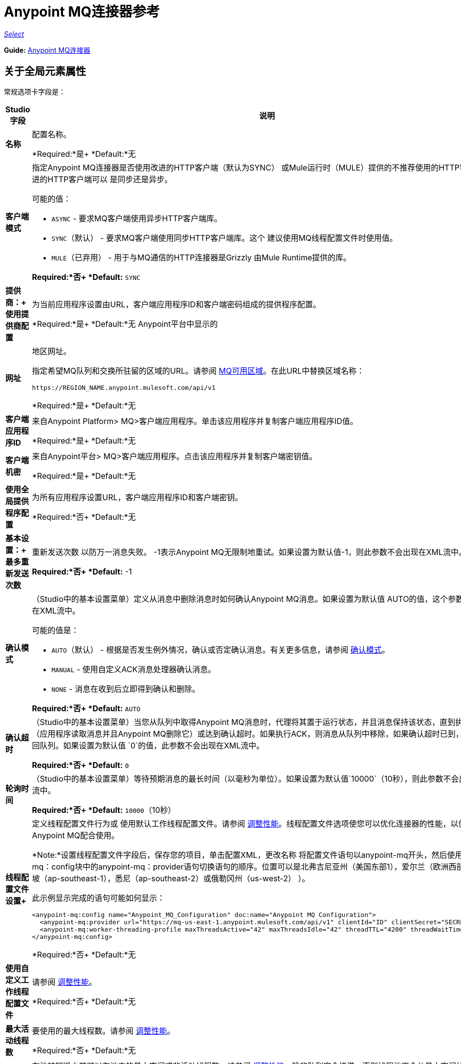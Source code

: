 =  Anypoint MQ连接器参考

https://www.mulesoft.com/legal/versioning-back-support-policy#anypoint-connectors[_Select_]

*Guide:* link:/mule-user-guide/v/3.9/anypoint-mq-connector[Anypoint MQ连接器]

== 关于全局元素属性

常规选项卡字段是：

[%header,cols="25s,75a"]
|===
| Studio字段 |说明
|名称 |配置名称。

*Required:*是+
*Default:*无
|客户端模式 |指定Anypoint MQ连接器是否使用改进的HTTP客户端（默认为SYNC）
或Mule运行时（MULE）提供的不推荐使用的HTTP客户端。改进的HTTP客户端可以
是同步还是异步。

可能的值：

*  `ASYNC`  - 要求MQ客户端使用异步HTTP客户端库。
*  `SYNC`（默认） - 要求MQ客户端使用同步HTTP客户端库。这个
建议使用MQ线程配置文件时使用值。
*  `MULE`（已弃用） - 用于与MQ通信的HTTP连接器是Grizzly
由Mule Runtime提供的库。

*Required:*否+
*Default:* `SYNC`
|提供商：+
使用提供商配置 |为当前应用程序设置由URL，客户端应用程序ID和客户端密码组成的提供程序配置。

*Required:*是+
*Default:*无
Anypoint平台中显示的|网址 |地区网址。

指定希望MQ队列和交换所驻留的区域的URL。请参阅 link:/anypoint-mq/[MQ可用区域]。在此URL中替换区域名称：

`+https://REGION_NAME.anypoint.mulesoft.com/api/v1+`

*Required:*是+
*Default:*无

|客户端应用程序ID  |来自Anypoint Platform> MQ>客户端应用程序。单击该应用程序并复制客户端应用程序ID值。

*Required:*是+
*Default:*无
|客户端机密 |来自Anypoint平台> MQ>客户端应用程序。点击该应用程序并复制客户端密钥值。

*Required:*是+
*Default:*无
|使用全局提供程序配置 |为所有应用程序设置URL，客户端应用程序ID和客户端密钥。

*Required:*否+
*Default:*无
|基本设置：+
最多重新发送次数 |重新发送次数
以防万一消息失败。 -1表示Anypoint MQ无限制地重试。如果设置为默认值-1，则此参数不会出现在XML流中。

*Required:*否+
*Default:* -1
| [[am]]确认模式 |（Studio中的基本设置菜单）定义从消息中删除消息时如何确认Anypoint MQ消息。如果设置为默认值
AUTO的值，这个参数不会出现在XML流中。

可能的值是：

*  `AUTO`（默认） - 根据是否发生例外情况，确认或否定确认消息。有关更多信息，请参阅 link:/anypoint-mq/mq-ack-mode[确认模式]。
*  `MANUAL`  - 使用自定义ACK消息处理器确认消息。
*  `NONE`  - 消息在收到后立即得到确认和删除。

*Required:*否+
*Default:* `AUTO`
|确认超时 |（Studio中的基本设置菜单）当您从队列中取得Anypoint MQ消息时，代理将其置于运行状态，并且消息保持该状态，直到执行ACK（应用程序读取消息并且Anypoint MQ删除它）或达到确认超时。如果执行ACK，则消息从队列中移除，如果确认超时已到，则消息返回队列。如果设置为默认值
`0`的值，此参数不会出现在XML流中。

*Required:*否+
*Default:* `0`
|轮询时间 |（Studio中的基本设置菜单）等待预期消息的最长时间（以毫秒为单位）。如果设置为默认值`10000`（10秒），则此参数不会出现在XML流中。

*Required:*否+
*Default:* `10000`（10秒）
|线程配置文件设置+
|定义线程配置文件行为或
使用默认工作线程配置文件。请参阅 link:/mule-user-guide/v/3.9/tuning-performance[调整性能]。线程配置文件选项使您可以优化连接器的性能，以便与Anypoint MQ配合使用。

*Note:*设置线程配置文件字段后，保存您的项目，单击配置XML，更改名称
将配置文件语句以anypoint-mq开头，然后使用anypoint-mq：config块中的anypoint-mq：provider语句切换语句的顺序。位置可以是北弗吉尼亚州（美国东部1），爱尔兰（欧洲西部1），新加坡（ap-southeast-1），悉尼（ap-southeast-2）或俄勒冈州（us-west-2） ）。

此示例显示完成的语句可能如何显示：

[source,xml,linenums]
----
<anypoint-mq:config name="Anypoint_MQ_Configuration" doc:name="Anypoint MQ Configuration">
  <anypoint-mq:provider url="https://mq-us-east-1.anypoint.mulesoft.com/api/v1" clientId="ID" clientSecret="SECRET"/>
  <anypoint-mq:worker-threading-profile maxThreadsActive="42" maxThreadsIdle="42" threadTTL="4200" threadWaitTimeout="-1"/>
</anypoint-mq:config>
----

*Required:*否+
*Default:*无
|使用自定义工作线程配置文件 |请参阅 link:/mule-user-guide/v/3.9/tuning-performance[调整性能]。

*Required:*否+
*Default:*无
|最大活动线程数 |要使用的最大线程数。请参阅 link:/mule-user-guide/v/3.9/tuning-performance[调整性能]。

*Required:*否+
*Default:*无
|最大空闲线程数 |在池被销毁之前可以在池中的最大空闲或非活动线程数。请参阅 link:/mule-user-guide/v/3.9/tuning-performance[调整性能]。除非队列完全填满，否则线程池不会从最大空闲线程向最大活动线程增长。

*Required:*否+
*Default:*无
|线程TTL  |将线程时间转换为持续时间。

*Required:*否+
*Default:*无
|池用尽操作 |当最大池大小或队列大小有界时，此值确定如何处理传入任务。

可能的值是：

*  `WAIT`  - 等到线程变为可用;如果最小线程数为零，则不要使用此值，在这种情况下，线程可能永远不可用。
*  `DISCARD`  - 丢弃当前请求并返回。
*  `DISCARD_OLDEST`  - 扔掉最旧的请求并返回。
*  `ABORT`  - 抛出一个RuntimeException。
*  `RUN`  - 默认值;执行请求的线程会执行任务本身，这有助于防止锁定。

*Required:*否+
*Default:*无
|线程等待超时 |线程等待超时（以毫秒为单位）。

*Required:*否+
*Default:*无
|最大缓冲区大小 |最大缓冲区大小。

*Required:*否+
*Default:*无
|===

== 关于常用XML元素

[%header,cols="25s,75a"]
|===
| XML元素 |描述
| doc：name  |配置名称。

*Required:*是+
*Default:*无+
*XML Example:*

[source,xml]
----
<anypoint-mq:config name="Anypoint_MQ_Configuration" doc:name="Anypoint MQ Configuration">
----
| clientMode  |指定Anypoint MQ连接器是否使用改进的HTTP客户端（默认为SYNC）
或Mule运行时（MULE）提供的不推荐使用的HTTP客户端。改进的HTTP客户端可以
是同步还是异步。

可能的值：

*  `ASYNC`  - 要求MQ客户端使用异步HTTP客户端库。
*  `SYNC`（默认） - 要求MQ客户端使用同步HTTP客户端库。这个
建议使用MQ线程配置文件时使用值。
*  `MULE`（已弃用） - 用于与MQ通信的HTTP连接器是Grizzly
由Mule Runtime提供的库。

*Required:*否+
*Default:* `SYNC`
*XML Example:*

[source,xml]
----
<anypoint-mq:config name="Anypoint_MQ_Configuration" clientMode="SYNC" ... />
----
|供应商 |为当前应用程序设置由URL，客户端应用程序ID和客户端密钥组成的供应商配置。

*Required:*是+
*Default:*无+
*XML Example:*

[source,xml]
----
<anypoint-mq:provider url="..." clientId="..." clientSecret="..."/>
----
|网址 |在Anypoint Platform中显示的区域URL。

可能的值是：

** 美国东部（弗吉尼亚北部）：`+https://mq-us-east-1.anypoint.mulesoft.com/api/v1+`
** 美国西部（俄勒冈州）：`+https://mq-us-west-2.anypoint.mulesoft.com/api/v1+`
** 欧盟（爱尔兰）：`+https://mq-eu-west-1.anypoint.mulesoft.com/api/v1+`
** 亚太地区（新加坡）：`+https://mq-ap-southeast-1.anypoint.mulesoft.com/api/v1+`
** 亚太地区（悉尼）：`+https://mq-ap-southeast-2.anypoint.mulesoft.com/api/v1+`

FIFO队列可以驻留在美国东部，美国西部和欧盟爱尔兰。

*Required:*是+
*Default:*无

*XML Example:*

[source,xml]
----
<anypoint-mq:provider url="https://mq-us-east-1.anypoint.mulesoft.com/api/v1" .../>
----
| clientId  |从Anypoint平台> MQ>客户端应用程序。单击该应用程序并复制客户端应用程序ID值。

*Required:*是+
*Default:*无+
*XML Example:*

[source,xml]
----
<anypoint-mq:provider url="..." clientId="<id>" clientSecret="..."/>
----
| clientSecret  |从Anypoint平台> MQ>客户端应用程序。点击该应用程序并复制客户端密钥值。

*Required:*是+
*Default:*无+
*XML Example:*

[source,xml]
----
<anypoint-mq:provider url="..." clientId="..." clientSecret="<secret>"/>
----
| provider-ref  |为所有应用程序设置URL，客户端应用程序ID和客户端密钥。

*Required:*否+
*Default:*无+
*XML Example:*

[source,xml,linenums]
----
<anypoint-mq:config name="..." doc:name="..." maxRedelivery="..." acknowledgementMode="..."
 acknowledgementTimeout="..." pollingTime="..." provider-ref="Provider_Settings">
----
| maxRedelivery  |重新传送的次数
以防万一消息失败。 -1表示Anypoint MQ无限制地重试。如果设置为默认值-1，则此参数不会出现在XML流中。

*Required:*否+
*Default:* -1 +
*XML Example:*

[source,xml]
----
<anypoint-mq:config name="..." doc:name="..." maxRedelivery="10" ... >
----
| acknowledgementMode  |定义从消息中删除消息时如何确认Anypoint MQ消息。如果设置为默认值
AUTO的值，这个参数不会出现在XML流中。

可能的值是：

*  `AUTO`（默认） - 根据是否发生例外情况，确认或否定确认消息。有关更多信息，请参阅 link:/anypoint-mq/mq-ack-mode[确认模式]。
*  `MANUAL`  - 使用自定义ACK消息处理器确认消息。
*  `NONE`  - 消息在收到后立即得到确认和删除。

*Required:*否+
*Default:* `AUTO` +
*XML Example:*

[source,xml]
----
<anypoint-mq:config ... acknowledgementMode="NONE" acknowledgementTimeout="42" ...>
----
| acknowledgementTimeout  |当您从队列中获取任意点MQ消息时，代理会将其置于运行状态，并且消息保持该状态，直到执行ACK（应用程序读取消息并且Anypoint MQ删除它），或者达到确认超时。如果执行ACK，则消息从队列中移除，如果确认超时已到，则消息返回队列。如果设置为默认值
`0`的值，此参数不会出现在XML流中。

*Required:*否+
*Default:* `0` +
*XML Example:*

[source,xml]
----
<anypoint-mq:config ... acknowledgementMode="NONE" acknowledgementTimeout="42" ...>
----
| pollingTime  |等待预期消息的最长时间（以毫秒为单位）。如果设置为默认值`10000`（10秒），则此参数不会出现在XML流中。

*Required:*否+
*Default:* `10000`（10秒）+
*XML Example:*

[source,xml]
----
<anypoint-mq:config name="..." doc:name="..." pollingTime="99000">
----
| worker-threading-profile  |定义线程配置文件行为或
 使用默认工作线程配置文件。请参阅 link:/mule-user-guide/v/3.9/tuning-performance[调整性能]。线程配置文件选项使您可以优化连接器的性能，以便与Anypoint MQ配合使用。

*Note:*配置完工作线程配置文件后，将语句的名称更改为以anypoint-mq开头，然后在anypoint-mq：config块中使用anypoint-mq：provider语句切换语句的顺序。

这个例子显示了完成的语句应该如何显示：

[source,xml,linenums]
----
<anypoint-mq:config name="Anypoint_MQ_Configuration" doc:name="Anypoint MQ Configuration">
  <anypoint-mq:provider url="https://mq-us-east-1.anypoint.mulesoft.com/api/v1" clientId="ID" clientSecret="SECRET"/>
  <anypoint-mq:worker-threading-profile maxThreadsActive="42" maxThreadsIdle="42" threadTTL="4200" threadWaitTimeout="-1"/>
</anypoint-mq:config>
----

*Required:*否+
*Default:*无+
*XML Example:*

[source,xml,linenums]
----
<http:worker-threading-profile maxThreadsActive="..." maxThreadsIdle="..."
threadTTL="..." poolExhaustedAction="..." threadWaitTimeout="..."
maxBufferSize="..."/>
----
| maxThreadsActive  |要使用的最大线程数。请参阅 link:/mule-user-guide/v/3.9/tuning-performance[调整性能]。

*Required:*否+
*Default:*无+
*XML Example:*

[source,xml,linenums]
----
<http:worker-threading-profile maxThreadsActive="42" maxThreadsIdle="42"
threadTTL="..." poolExhaustedAction="..." threadWaitTimeout="..."
maxBufferSize="..."/>
----
| maxThreadsIdle  |在池被销毁之前可以在池中的最大空闲或非活动线程数。请参阅 link:/mule-user-guide/v/3.9/tuning-performance[调整性能]。除非队列完全填满，否则线程池不会从最大空闲线程向最大活动线程增长。

*Required:*否+
*Default:*无+
*XML Example:*

[source,xml,linenums]
----
<http:worker-threading-profile maxThreadsActive="42" maxThreadsIdle="42"
threadTTL="..." poolExhaustedAction="..." threadWaitTimeout="..."
maxBufferSize="..."/>
----
| threadTTL  |将线程时间以毫秒为单位生存。

*Required:*否+
*Default:*无+
*XML Example:*

[source,xml,linenums]
----
<http:worker-threading-profile maxThreadsActive="..." maxThreadsIdle="..."
threadTTL="1000" poolExhaustedAction="..." threadWaitTimeout="..."
maxBufferSize="..."/>
----
| poolExhaustedAction  |当最大池大小或队列大小有界时，此值确定如何处理传入任务。

可能的值是：

*  `WAIT`  - 等到线程变为可用;如果最小线程数为零，则不要使用此值，在这种情况下，线程可能永远不可用。
*  `DISCARD`  - 丢弃当前请求并返回。
*  `DISCARD_OLDEST`  - 扔掉最旧的请求并返回。
*  `ABORT`  - 抛出一个RuntimeException。
*  `RUN`  - 默认值;执行请求的线程会执行任务本身，这有助于防止锁定。

*Required:*否+
*Default:* `RUN` +
*XML Example:*

[source,xml,linenums]
----
<http:worker-threading-profile maxThreadsActive="..." maxThreadsIdle="..."
threadTTL="..." poolExhaustedAction="DISCARD_OLDEST" threadWaitTimeout="..."
maxBufferSize="..."/>
----
| threadWaitTimeout  |以毫秒为单位的线程等待超时。

*Type:*长+
*Required:*否+
*Default:*无+
*XML Example:*

[source,xml,linenums]
----
<http:worker-threading-profile maxThreadsActive="..." maxThreadsIdle="..."
threadTTL="..." poolExhaustedAction="..." threadWaitTimeout="1000"
maxBufferSize="..."/>
----
| maxBufferSize  |最大缓冲区大小。

*Type:*整数+
*Required:*否+
*Default:*无+
*XML Example:*

[source,xml,linenums]
----
<http:worker-threading-profile maxThreadsActive="..." maxThreadsIdle="..."
threadTTL="..." poolExhaustedAction="..." threadWaitTimeout="..."
maxBufferSize="1000"/>
----
|===

== 关于基本的XML元素

[%header,cols="25s,75a"]
|===
| XML元素 |描述
| anypoint-mq：<operation>  |此连接器实例执行的操作。

可能的值：

*  `publish`  - 将消息发送到队列或消息交换。
*  `consume`  - 从队列中消费一条消息。
*  `ack`  - 确认一条消息，即接受消息并删除消息。
*  `nack`  - 否定确认消息，即不接受消息并将消息返回队列。

*Required:*是+
*Default:*无+
*XML Example:*

[source,xml,linenums]
----
<flow name="demoFlow">
    <http:listener config-ref="HTTP_Listener_Configuration" path="/" doc:name="HTTP"/>
    <anypoint-mq:consume config-ref="Anypoint_MQ_Configuration" doc:name="Anypoint MQ"
    destination="MyQ" acknowledgementMode="NONE" acknowledgementTimeout="42" pollingTime="99000">
    </anypoint-mq:consume>
</flow>
----
|===

=== 关于Studio TLS / SSL和代理标签

TSL / SSL和代理选项卡与HTTP连接器共享相同的信息。

=== 关于Studio预取标签

允许您在询问消息时一次设置要接收的消息数量。根据XML中的`Polling Time`（`pollingTime`）设置，响应可能包含的消息少于此数字。

当您向Anypoint MQ队列订阅流时，流池会定期轮询队列以查找消息。此操作可能非常耗时。为了避免延迟，引入了预取。这是一个放置在流和Anypoint MQ队列之间的组件，它定期轮询队列，但不处理池中的消息。您可以根据您的网站性能和用例需求更改这些值。

*Note:*只支持全局预取;但不支持MQ连接器配置（anypoint-mq：config）内的预取。

预取标签字段是：

[%header,cols="25s,75a"]
|===
|值 |说明
|获取大小 |要预取的消息数量。 *&#8224;*
|获取超时 |等待所需消息数量的最大持续时间（以毫秒为单位）。当这段时间过去后，响应会发送尽可能多的消息。
|频率 |预取队列不为空时执行检索操作的持续时间（以毫秒为单位）。
|获取重试尝试次数 |（v1.3.0及更高版本）出现错误时重试预取的次数。默认值是-1（无限）。
|获取重试等待时间 |（v1.3.0及更高版本）在重试之前发生预取错误后要等待的持续时间（以毫秒为单位）。
|===

*&#8224;* *Fetch Size Notes*：

* 为获得最佳性能，请将`Fetch Size`设置为10（最大值）并减少`Frequency`以增加轮询时间和每秒事务数（TPS）的结果出队。如果消息处理缓慢，则可以增加`Fetch Timeout`。例如，如果处理过程需要5秒钟，则将`Fetch Timeout`设置为至少两倍（10000毫秒）。
* 如果获取大小大于1，则同时请求多条消息。这会通过Mule流启动单独的消息，可能会同时发生，具体取决于Mule工作线程配置（有关线程配置信息，请参阅 link:/mule-user-guide/v/3.9/tuning-performance[调整性能]）。
* 抓取大小不保证消息并行处理，有些消息可能，其他消息不会。

除了这些与性能相关的参数外，正确配置xref：am [Acknowledgement Mode]（确认模式）非常重要。

预取默认值的等效XML为：

[source,xml]
----
<anypoint-mq:prefetch fetchSize="10" fetchTimeout="1000" frequency="5000"/>
----

== 关于基本设置

[%header,cols="25s,75a"]
|===
| Studio字段 |说明
|操作 |此连接器实例执行的操作。

可能的值：

*  `publish`  - 将消息发送到队列或消息交换。
*  `consume`  - 从队列中消费一条消息。
*  `ack`  - 确认一条消息，即接受消息并删除消息。
*  `nack`  - 否定确认消息，即不接受消息并将消息返回队列。

*Required:*是+
*Default:*无
|===

== 关于发布商设置

[%header,cols="25s,75a"]
|===
| Studio字段 |说明
|目标 |队列或消息交换名称。

*Required:*是+
*Default:*无
|消息ID  |要发布的消息的可选ID。当发布到FIFO队列时，
如果您指定自定义消息ID并且消息ID在多条消息中相同，则
具有相同消息ID的消息不能重新发送。对于应用程序（如消息需要只处理一次的事务用例），Anypoint MQ在消息发布到FIFO队列时支持一次消息传递。 FIFO队列支持消息的重复数据消除。例如，如果您重试在5分钟重复数据消除间隔内向FIFO队列发送具有相同消息ID的消息，则Anypoint MQ保证具有相同消息ID的消息将被订户检索和处理一次。在Anypoint Studio上构建需要此功能的应用程序时，可以在Anypoint MQ连接器内的发布者设置中设置消息ID。如果未明确设置消息标识，则MQ自动为发送到队列的每条消息生成唯一的消息标识。

*Required:*否+
*Default:*无
|发送出站属性 |发布时发送属性。

*Required:*是+
*Default:*已检查
|发送内容类型 |发布时发送内容类型。

*Required:*是+
*Default:*已检查
|属性 |为发布设置的可选属性内容。

*Required:*否+
*Default:*无
|值 |为发布设置的可选值内容。

*Required:*否+
*Default:*无
|===

== 关于消费者设置

[%header,cols="25s,75a"]
|===
| Studio字段 |说明
|目的地 |队列名称。

*Required:*是+
*Default:*无
|确认模式 |如果您使用
Anypoint MQ连接器作为消息处理器，操作是`MANUAL (default)`或`NONE`。如果MQ连接器用作入口点，则模式选项为`From configuration (Default)`，`AUTO`，`MANUAL`或`NONE`。
了解更多信息，
请参阅 link:/anypoint-mq/mq-ack-mode[Anypoint MQ确认模式]。 *Note:*该值覆盖全局元素属性基本设置中的*Acknowledgement Mode*字段。

*Required:*否+
如果连接器是消息处理器，则*Default:* MANUAL，
或者如果连接器是入口点，则从配置中获取
|确认超时 |直到确认模式的持续时间（以毫秒为单位）
超时。 *Note:*该值覆盖全局元素属性基本设置中的*Acknowledgement Timeout*字段。
|轮询时间 | MQ连接器轮询队列或消息交换的持续时间（以毫秒为单位）。 *Note:*该值覆盖全局元素属性基本设置中的*Polling Time*字段。默认值是10000毫秒（10秒）。
|重新连接等待时间 |在MQ尝试重新建立与MQ后端服务器的连接之前等待多长时间（以毫秒为单位）。默认值是3000毫秒（3秒）。
|重新连接尝试次数 | MQ应尝试重新建立与MQ后端服务器的连接的次数。 -1意味着永远尝试。
|===

== 关于订阅者设置

[%header,cols="25s,75a"]
|===
| Studio字段 |说明
|目的地 |队列名称。

*Required:*是+
*Default:*无
|确认模式 |将MQ连接器用作入口点时，模式选项为`From configuration (Default)`，`AUTO`，`MANUAL`或{{3} }。

*Notes:*

* 该值覆盖全局元素属性基本设置中的*Acknowledgement Mode*字段。
* 默认值自动确认发送到目标队列的每条消息。

*Required:*否+
*Default:*如果连接器是入口点，则从配置开始
|确认超时 |直到确认模式的持续时间（以毫秒为单位）
超时。 *Note:*该值覆盖全局元素属性基本设置中的*Acknowledgement Timeout*字段。
|轮询时间 | MQ连接器轮询队列中消息的持续时间（以毫秒为单位）。 *Note:*该值覆盖全局元素属性基本设置中的轮询时间字段。
|重新连接等待时间 |在MQ尝试重新建立与MQ后端服务器的连接之前等待多长时间（以毫秒为单位）。默认值是3000毫秒（3秒）。
|重新连接尝试次数 | MQ应尝试重新建立与MQ后端服务器的连接的次数。 -1意味着永远尝试。
|===

== 关于发布XML元素

[%header,cols="25s,75a"]
|===
| XML元素 |描述
|目的地 |队列或消息交换名称。

*Required:*是+
*Default:*无+
*XML Example:*

[source,xml,linenums]
----
<flow name="demoFlow">
    <http:listener config-ref="HTTP_Listener_Configuration" path="/" doc:name="HTTP"/>
    <anypoint-mq:consume config-ref="Anypoint_MQ_Configuration"
     doc:name="Anypoint MQ" destination="MyQ"
     acknowledgementMode="NONE" acknowledgementTimeout="42"
     pollingTime="99000">
    </anypoint-mq:consume>
</flow>
----
| messageId  |要发布的消息的可选标识。当发布到FIFO队列时，
如果您指定自定义消息ID并且消息ID在多条消息中相同，则
具有相同消息ID的消息将不会被重新发送。对于应用程序（如消息需要只处理一次的事务用例），Anypoint MQ在消息发布到FIFO队列时支持一次消息传递。 FIFO队列支持消息的重复数据消除。例如，如果您重试在5分钟重复数据消除间隔内向FIFO队列发送具有相同消息ID的消息，则Anypoint MQ保证具有相同消息ID的消息将被订户检索和处理一次。在Anypoint Studio上构建需要此功能的应用程序时，可以在Anypoint MQ连接器内的发布者设置中设置消息ID。如果未明确设置消息标识，则MQ自动为发送到队列的每条消息生成唯一的消息标识。

*Required:*否+
*Default:*无+
*XML Example:*

[source,xml,linenums]
----
<flow name="demoFlow">
  <http:listener config-ref="HTTP_Listener_Configuration" path="/" doc:name="HTTP"/>
  <anypoint-mq:publish config-ref="Anypoint_MQ_Configuration" doc:name="Anypoint MQ" destination="QUEUEorMsgEx">
      <anypoint-mq:message-builder messageId="4254a4254b4254c4254"
       sendContentType="false" sendOutboundProperties="false">
          <anypoint-mq:properties>
              <anypoint-mq:property propertyName="THisisAProperty" value="4254"/>
          </anypoint-mq:properties>
      </anypoint-mq:message-builder>
  </anypoint-mq:publish>
</flow>
----
| sendOutboundProperties  |发布时发送属性。

*Required:*是+
*Default:*选中+
*XML Example:*

[source,xml,linenums]
----
<flow name="demoFlow">
  <http:listener config-ref="HTTP_Listener_Configuration" path="/" doc:name="HTTP"/>
  <anypoint-mq:publish config-ref="Anypoint_MQ_Configuration" doc:name="Anypoint MQ"
  destination="QUEUEorMsgEx">
    <anypoint-mq:message-builder messageId="4254a4254b4254c4254" sendContentType="false"
       sendOutboundProperties="false">
     ...
    </anypoint-mq:message-builder>
  </anypoint-mq:publish>
</flow>
----
| sendContentType  |发布时发送内容类型。

*Required:*是+
*Default:*选中+
*XML Example:*

[source,xml,linenums]
----
<flow name="demoFlow">
  <http:listener config-ref="HTTP_Listener_Configuration" path="/" doc:name="HTTP"/>
  <anypoint-mq:publish config-ref="Anypoint_MQ_Configuration" doc:name="Anypoint MQ"
  destination="QUEUEorMsgEx">
    <anypoint-mq:message-builder messageId="4254a4254b4254c4254" sendContentType="false"
       sendOutboundProperties="false">
     ...
    </anypoint-mq:message-builder>
  </anypoint-mq:publish>
</flow>
----
| propertyName  |要为发布设置的可选属性内容。

*Required:*否+
*Default:*无+
*XML Example:*

[source,xml,linenums]
----
<anypoint-mq:properties>
    <anypoint-mq:property propertyName="THisisAProperty" value="4254"/>
</anypoint-mq:properties>
----
|值 |为发布设置的可选值内容。

*Required:*否+
*Default:*无+
*XML Example:*

源，XML，linenums]
----
<anypoint-mq:properties>
    <anypoint-mq:property propertyName="THisisAProperty" value="4254"/>
</anypoint-mq:properties>
----
|===

== 关于使用XML元素

[%header,cols="25s,75a"]
|===
| XML元素 |描述
|目的地 |队列或消息交换名称。

*Required:*是+
*Default:*无+
*XML Example:*

[source,xml,linenums]
----
<flow name="demoFlow">
    <http:listener config-ref="HTTP_Listener_Configuration" path="/" doc:name="HTTP"/>
    <anypoint-mq:consume config-ref="Anypoint_MQ_Configuration"
     doc:name="Anypoint MQ" destination="MyQ"
     acknowledgementMode="NONE" acknowledgementTimeout="42"
     pollingTime="99000">
    </anypoint-mq:consume>
</flow>
----
| acknowledgementMode  |模式为`MANUAL (default)`或`NONE`。了解更多信息，
请参阅 link:/anypoint-mq/mq-ack-mode[Anypoint MQ确认模式]。

*Required:*否+
如果连接器是消息处理器，则*Default:* MANUAL，
或者如果连接器是入口点+，则从配置开始
*XML Example:*

[source,xml,linenums]
----
<flow name="demoFlow">
    <http:listener config-ref="HTTP_Listener_Configuration" path="/" doc:name="HTTP"/>
    <anypoint-mq:consume config-ref="Anypoint_MQ_Configuration" doc:name="Anypoint MQ"
     destination="ImaQ" acknowledgementMode="NONE" acknowledgementTimeout="42"
     pollingTime="99000">
    </anypoint-mq:consume>
</flow>
----
| acknowledgementTimeout  |直到确认模式的持续时间（以毫秒为单位）
超时。

*Required:*否+
*Default:*无+
*XML Example:*

[source,xml,linenums]
----
<flow name="demoFlow">
    <http:listener config-ref="HTTP_Listener_Configuration" path="/" doc:name="HTTP"/>
    <anypoint-mq:consume config-ref="Anypoint_MQ_Configuration" doc:name="Anypoint MQ"
     destination="ImaQ" acknowledgementMode="NONE" acknowledgementTimeout="42"
     pollingTime="99000">
    </anypoint-mq:consume>
</flow>
|pollingTime |Duration in milliseconds that the MQ connector polls the queue or message exchange for messages.

*Required:* No +
*Default:* None +
*XML Example:*

[source,xml,linenums]
----
<flow name="demoFlow">
     <http:listener config-ref="HTTP_Listener_Configuration" path="/" doc:name="HTTP"/>
     <anypoint-mq：consume config-ref = "Anypoint_MQ_Configuration" doc：name = "Anypoint MQ"
      destination = "ImaQ" acknowledgementMode = "NONE" acknowledgementTimeout = "42"
      pollingTime = "99000">
     </anypoint-mq:consume>
</flow>
| reconnectionWaitTime  |尝试重新连接到MQ后端服务器之前要等待的持续时间（以毫秒为单位）。

*Required:*否+
*Default:* 3000毫秒（3秒）+
*XML Example:*

[source,xml,linenums]
----
<flow name="mqAsEndpointFlow">
    <anypoint-mq:subscriber config-ref="Anypoint_MQ_Configuration" destination="Q1"
    doc:name="Anypoint MQ" reconnectionAttempts="-1" reconnectionWaitTime="3000"/>
    <logger message="#[payload]" level="INFO" doc:name="Logger"/>
</flow>
----
| reconnectionAttempts  |尝试重新建立与MQ后端服务器的连接的次数。
-1默认值表示永久重试。

*Required:*否+
*Default:* -1 +
*XML Example:*

[source,xml,linenums]
----
<flow name="mqAsEndpointFlow">
    <anypoint-mq:subscriber config-ref="Anypoint_MQ_Configuration" destination="Q1"
    doc:name="Anypoint MQ" reconnectionAttempts="-1" reconnectionWaitTime="3000"/>
    <logger message="#[payload]" level="INFO" doc:name="Logger"/>
</flow>
----
|===

== 关于订阅XML元素

[%header,cols="25s,75a"]
|===
| XML元素 |描述
|目的地 |队列名称。

*Required:*是+
*Default:*无+
*XML Example:*

[source,xml,linenums]
----
<flow name="demoFlow">
    <http:listener config-ref="HTTP_Listener_Configuration" path="/" doc:name="HTTP"/>
    <anypoint-mq:consume config-ref="Anypoint_MQ_Configuration"
     doc:name="Anypoint MQ" destination="MyQ"
     acknowledgementMode="NONE" acknowledgementTimeout="42"
     pollingTime="99000">
    </anypoint-mq:consume>
</flow>
----
| acknowledgementMode  |模式选项为`From configuration (Default)`，`AUTO`，
`MANUAL`或`NONE`。了解更多信息，
请参阅 link:/anypoint-mq/mq-ack-mode[Anypoint MQ确认模式]。默认模式
自动确认发送到目标队列的每条消息。

*Required:*否+
如果连接器是消息处理器，则*Default:* MANUAL，
或者如果连接器是入口点+，则从配置开始
*XML Example:*

[source,xml,linenums]
----
<flow name="demoFlow">
    <http:listener config-ref="HTTP_Listener_Configuration" path="/" doc:name="HTTP"/>
    <anypoint-mq:consume config-ref="Anypoint_MQ_Configuration" doc:name="Anypoint MQ"
     destination="ImaQ" acknowledgementMode="NONE" acknowledgementTimeout="42"
     pollingTime="99000">
    </anypoint-mq:consume>
</flow>
----
| acknowledgementTimeout  |直到确认模式的持续时间（以毫秒为单位）
超时。

*Required:*否+
*Default:*无+
*XML Example:*

[source,xml,linenums]
----
<flow name="demoFlow">
    <http:listener config-ref="HTTP_Listener_Configuration" path="/" doc:name="HTTP"/>
    <anypoint-mq:consume config-ref="Anypoint_MQ_Configuration" doc:name="Anypoint MQ"
     destination="ImaQ" acknowledgementMode="NONE" acknowledgementTimeout="42"
     pollingTime="99000">
    </anypoint-mq:consume>
</flow>
|pollingTime |Duration in milliseconds that the MQ connector polls a queue for messages.

*Required:* No +
*Default:* None +
*XML Example:*

[source,xml,linenums]
----
<flow name="demoFlow">
     <http:listener config-ref="HTTP_Listener_Configuration" path="/" doc:name="HTTP"/>
     <anypoint-mq：consume config-ref = "Anypoint_MQ_Configuration" doc：name = "Anypoint MQ"
      destination = "ImaQ" acknowledgementMode = "NONE" acknowledgementTimeout = "42"
      pollingTime = "99000">
     </anypoint-mq:consume>
</flow>
| reconnectionWaitTime  |尝试重新连接到MQ后端服务器之前要等待的持续时间（以毫秒为单位）。

*Required:*否+
*Default:* 3000毫秒（3秒）+
*XML Example:*

[source,xml,linenums]
----
<flow name="mqAsEndpointFlow">
    <anypoint-mq:subscriber config-ref="Anypoint_MQ_Configuration" destination="Q1"
    doc:name="Anypoint MQ" reconnectionAttempts="-1" reconnectionWaitTime="3000"/>
    <logger message="#[payload]" level="INFO" doc:name="Logger"/>
</flow>
----
| reconnectionAttempts  |尝试重新建立与MQ后端服务器的连接的次数。
-1默认值表示永久重试。

*Required:*否+
*Default:* -1 +
*XML Example:*

[source,xml,linenums]
----
<flow name="mqAsEndpointFlow">
    <anypoint-mq:subscriber config-ref="Anypoint_MQ_Configuration" destination="Q1"
    doc:name="Anypoint MQ" reconnectionAttempts="-1" reconnectionWaitTime="3000"/>
    <logger message="#[payload]" level="INFO" doc:name="Logger"/>
</flow>
----
|===

== 另请参阅

*  link:/anypoint-mq/[Anypoint MQ文档]
